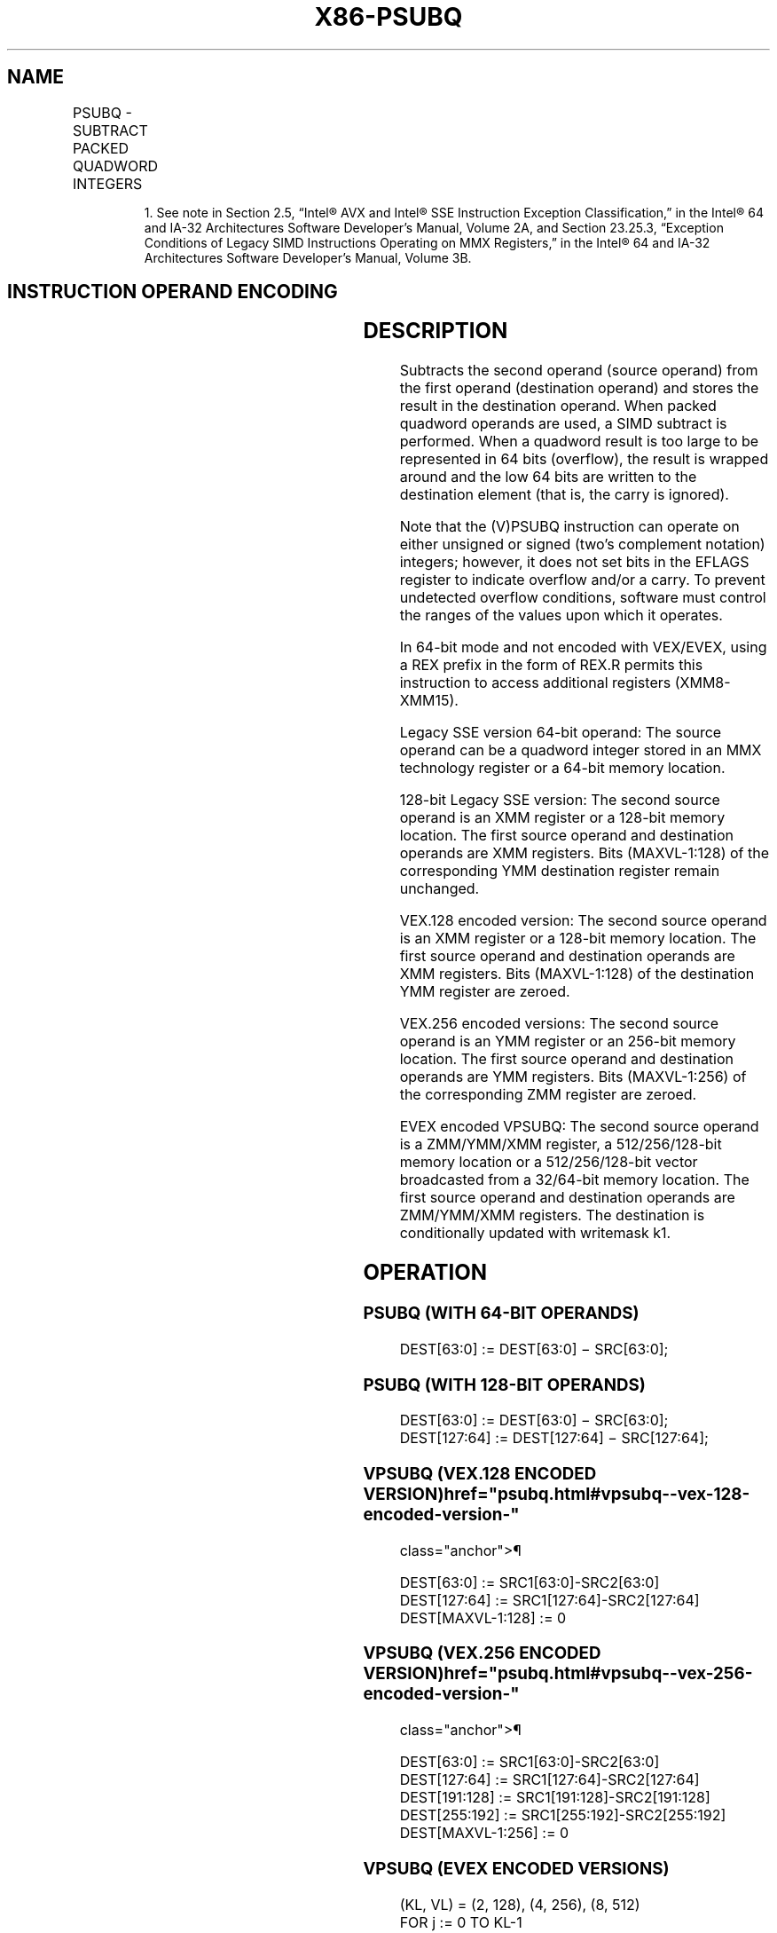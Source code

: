 '\" t
.nh
.TH "X86-PSUBQ" "7" "December 2023" "Intel" "Intel x86-64 ISA Manual"
.SH NAME
PSUBQ - SUBTRACT PACKED QUADWORD INTEGERS
.TS
allbox;
l l l l l 
l l l l l .
\fBOpcode/Instruction\fP	\fBOp/En\fP	\fB64/32 bit Mode Support\fP	\fBCPUID Feature Flag\fP	\fBDescription\fP
NP 0F FB /r1 PSUBQ mm1, mm2/m64	A	V/V	SSE2	T{
Subtract quadword integer in mm1 from mm2 /m64.
T}
T{
66 0F FB /r PSUBQ xmm1, xmm2/m128
T}	A	V/V	SSE2	T{
Subtract packed quadword integers in xmm1 from xmm2 /m128.
T}
T{
VEX.128.66.0F.WIG FB/r VPSUBQ xmm1, xmm2, xmm3/m128
T}	B	V/V	AVX	T{
Subtract packed quadword integers in xmm3/m128 from xmm2.
T}
T{
VEX.256.66.0F.WIG FB /r VPSUBQ ymm1, ymm2, ymm3/m256
T}	B	V/V	AVX2	T{
Subtract packed quadword integers in ymm3/m256 from ymm2.
T}
T{
EVEX.128.66.0F.W1 FB /r VPSUBQ xmm1 {k1}{z}, xmm2, xmm3/m128/m64bcst
T}	C	V/V	AVX512VL AVX512F	T{
Subtract packed quadword integers in xmm3/m128/m64bcst from xmm2 and store in xmm1 using writemask k1.
T}
T{
EVEX.256.66.0F.W1 FB /r VPSUBQ ymm1 {k1}{z}, ymm2, ymm3/m256/m64bcst
T}	C	V/V	AVX512VL AVX512F	T{
Subtract packed quadword integers in ymm3/m256/m64bcst from ymm2 and store in ymm1 using writemask k1.
T}
T{
EVEX.512.66.0F.W1 FB/r VPSUBQ zmm1 {k1}{z}, zmm2, zmm3/m512/m64bcst
T}	C	V/V	AVX512F	T{
Subtract packed quadword integers in zmm3/m512/m64bcst from zmm2 and store in zmm1 using writemask k1.
T}
.TE

.PP
.RS

.PP
1\&. See note in Section 2.5, “Intel® AVX and Intel® SSE Instruction
Exception Classification,” in the Intel® 64 and IA-32
Architectures Software Developer’s Manual, Volume 2A, and Section
23.25.3, “Exception Conditions of Legacy SIMD Instructions Operating
on MMX Registers,” in the Intel® 64 and IA-32 Architectures
Software Developer’s Manual, Volume 3B.

.RE

.SH INSTRUCTION OPERAND ENCODING
.TS
allbox;
l l l l l l 
l l l l l l .
\fBOp/En\fP	\fBTuple Type\fP	\fBOperand 1\fP	\fBOperand 2\fP	\fBOperand 3\fP	\fBOperand 4\fP
A	N/A	ModRM:reg (r, w)	ModRM:r/m (r)	N/A	N/A
B	N/A	ModRM:reg (w)	VEX.vvvv (r)	ModRM:r/m (r)	N/A
C	Full	ModRM:reg (w)	EVEX.vvvv (r)	ModRM:r/m (r)	N/A
.TE

.SH DESCRIPTION
Subtracts the second operand (source operand) from the first operand
(destination operand) and stores the result in the destination operand.
When packed quadword operands are used, a SIMD subtract is performed.
When a quadword result is too large to be represented in 64 bits
(overflow), the result is wrapped around and the low 64 bits are written
to the destination element (that is, the carry is ignored).

.PP
Note that the (V)PSUBQ instruction can operate on either unsigned or
signed (two’s complement notation) integers; however, it does not set
bits in the EFLAGS register to indicate overflow and/or a carry. To
prevent undetected overflow conditions, software must control the ranges
of the values upon which it operates.

.PP
In 64-bit mode and not encoded with VEX/EVEX, using a REX prefix in the
form of REX.R permits this instruction to access additional registers
(XMM8-XMM15).

.PP
Legacy SSE version 64-bit operand: The source operand can be a quadword
integer stored in an MMX technology register or a 64-bit memory
location.

.PP
128-bit Legacy SSE version: The second source operand is an XMM register
or a 128-bit memory location. The first source operand and destination
operands are XMM registers. Bits (MAXVL-1:128) of the corresponding YMM
destination register remain unchanged.

.PP
VEX.128 encoded version: The second source operand is an XMM register or
a 128-bit memory location. The first source operand and destination
operands are XMM registers. Bits (MAXVL-1:128) of the destination YMM
register are zeroed.

.PP
VEX.256 encoded versions: The second source operand is an YMM register
or an 256-bit memory location. The first source operand and destination
operands are YMM registers. Bits (MAXVL-1:256) of the corresponding ZMM
register are zeroed.

.PP
EVEX encoded VPSUBQ: The second source operand is a ZMM/YMM/XMM
register, a 512/256/128-bit memory location or a 512/256/128-bit vector
broadcasted from a 32/64-bit memory location. The first source operand
and destination operands are ZMM/YMM/XMM registers. The destination is
conditionally updated with writemask k1.

.SH OPERATION
.SS PSUBQ (WITH 64-BIT OPERANDS)
.EX
DEST[63:0] := DEST[63:0] − SRC[63:0];
.EE

.SS PSUBQ (WITH 128-BIT OPERANDS)
.EX
DEST[63:0] := DEST[63:0] − SRC[63:0];
DEST[127:64] := DEST[127:64] − SRC[127:64];
.EE

.SS VPSUBQ (VEX.128 ENCODED VERSION)  href="psubq.html#vpsubq--vex-128-encoded-version-"
class="anchor">¶

.EX
DEST[63:0] := SRC1[63:0]-SRC2[63:0]
DEST[127:64] := SRC1[127:64]-SRC2[127:64]
DEST[MAXVL-1:128] := 0
.EE

.SS VPSUBQ (VEX.256 ENCODED VERSION)  href="psubq.html#vpsubq--vex-256-encoded-version-"
class="anchor">¶

.EX
DEST[63:0] := SRC1[63:0]-SRC2[63:0]
DEST[127:64] := SRC1[127:64]-SRC2[127:64]
DEST[191:128] := SRC1[191:128]-SRC2[191:128]
DEST[255:192] := SRC1[255:192]-SRC2[255:192]
DEST[MAXVL-1:256] := 0
.EE

.SS VPSUBQ (EVEX ENCODED VERSIONS)
.EX
(KL, VL) = (2, 128), (4, 256), (8, 512)
FOR j := 0 TO KL-1
    i := j * 64
    IF k1[j] OR *no writemask* THEN
            IF (EVEX.b = 1) AND (SRC2 *is memory*)
                THEN DEST[i+63:i] := SRC1[i+63:i] - SRC2[63:0]
                ELSE DEST[i+63:i] := SRC1[i+63:i] - SRC2[i+63:i]
            FI;
        ELSE
            IF *merging-masking* ; merging-masking
                THEN *DEST[i+63:i] remains unchanged*
                ELSE *zeroing-masking*
                        ; zeroing-masking
                    DEST[i+63:i] := 0
            FI
    FI;
ENDFOR;
DEST[MAXVL-1:VL] := 0
.EE

.SH INTEL C/C++ COMPILER INTRINSIC EQUIVALENTS  href="psubq.html#intel-c-c++-compiler-intrinsic-equivalents"
class="anchor">¶

.EX
VPSUBQ __m512i _mm512_sub_epi64(__m512i a, __m512i b);

VPSUBQ __m512i _mm512_mask_sub_epi64(__m512i s, __mmask8 k, __m512i a, __m512i b);

VPSUBQ __m512i _mm512_maskz_sub_epi64( __mmask8 k, __m512i a, __m512i b);

VPSUBQ __m256i _mm256_mask_sub_epi64(__m256i s, __mmask8 k, __m256i a, __m256i b);

VPSUBQ __m256i _mm256_maskz_sub_epi64( __mmask8 k, __m256i a, __m256i b);

VPSUBQ __m128i _mm_mask_sub_epi64(__m128i s, __mmask8 k, __m128i a, __m128i b);

VPSUBQ __m128i _mm_maskz_sub_epi64( __mmask8 k, __m128i a, __m128i b);

PSUBQ __m64 _mm_sub_si64(__m64 m1, __m64 m2)

(V)PSUBQ __m128i _mm_sub_epi64(__m128i m1, __m128i m2)

VPSUBQ __m256i _mm256_sub_epi64(__m256i m1, __m256i m2)
.EE

.SH FLAGS AFFECTED
None.

.SH NUMERIC EXCEPTIONS
None.

.SH OTHER EXCEPTIONS
Non-EVEX-encoded instruction, see Table
2-21, “Type 4 Class Exception Conditions.”

.PP
EVEX-encoded VPSUBQ, see Table 2-49,
“Type E4 Class Exception Conditions.”

.SH COLOPHON
This UNOFFICIAL, mechanically-separated, non-verified reference is
provided for convenience, but it may be
incomplete or
broken in various obvious or non-obvious ways.
Refer to Intel® 64 and IA-32 Architectures Software Developer’s
Manual
\[la]https://software.intel.com/en\-us/download/intel\-64\-and\-ia\-32\-architectures\-sdm\-combined\-volumes\-1\-2a\-2b\-2c\-2d\-3a\-3b\-3c\-3d\-and\-4\[ra]
for anything serious.

.br
This page is generated by scripts; therefore may contain visual or semantical bugs. Please report them (or better, fix them) on https://github.com/MrQubo/x86-manpages.
